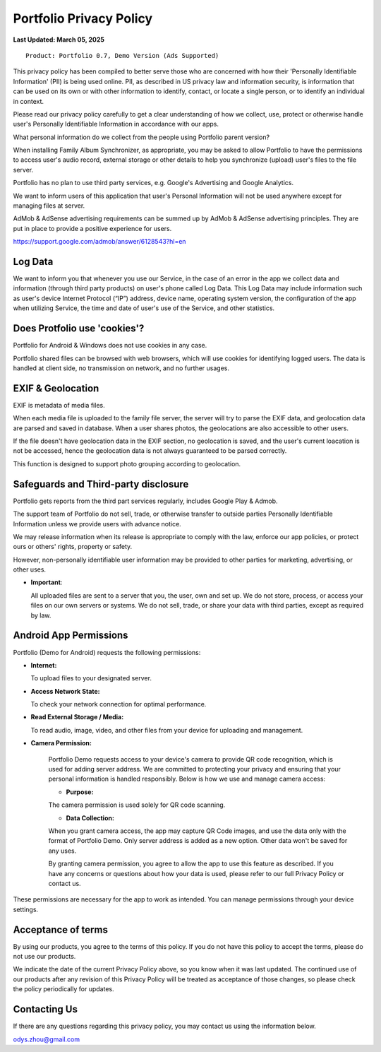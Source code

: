 Portfolio Privacy Policy
========================

**Last Updated: March 05, 2025**

::

    Product: Portfolio 0.7, Demo Version (Ads Supported)

This privacy policy has been compiled to better serve those who are concerned with
how their 'Personally Identifiable Information' (PII) is being used online. PII,
as described in US privacy law and information security, is information that can
be used on its own or with other information to identify, contact, or locate a
single person, or to identify an individual in context.

Please read our privacy policy carefully to get a clear understanding of how we
collect, use, protect or otherwise handle user's Personally Identifiable Information
in accordance with our apps.

What personal information do we collect from the people using Portfolio parent version?

When installing Family Album Synchronizer, as appropriate, you may be asked to
allow Portfolio to have the permissions to access user's audio record, external
storage or other details to help you synchronize (upload) user's files to the
file server.

Portfolio has no plan to use third party services, e.g. Google's Advertising
and Google Analytics.

We want to inform users of this application that user's Personal Information will
not be used anywhere except for managing files at server.

AdMob & AdSense advertising requirements can be summed up by AdMob & AdSense
advertising principles. They are put in place to provide a positive experience
for users.

https://support.google.com/admob/answer/6128543?hl=en

Log Data
--------

We want to inform you that whenever you use our Service, in the case of an error
in the app we collect data and information (through third party products) on user's
phone called Log Data. This Log Data may include information such as user's device
Internet Protocol (“IP”) address, device name, operating system version, the
configuration of the app when utilizing Service, the time and date of user's use of
the Service, and other statistics.

Does Protfolio use 'cookies'?
-----------------------------

Portfolio for Android & Windows does not use cookies in any case.

Portfolio shared files can be browsed with web browsers, which will use cookies
for identifying logged users. The data is handled at client side, no transmission
on network, and no further usages.

EXIF & Geolocation
------------------

EXIF is metadata of media files.

When each media file is uploaded to the family file server, the server will try to
parse the EXIF data, and geolocation data are parsed and saved in database. 
When a user shares photos, the geolocations are also accessible to other users.

If the file doesn't have geolocation data in the EXIF section, no geolocation is
saved, and the user's current loacation is not be accessed, hence the geolocation
data is not always guaranteed to be parsed correctly.

This function is designed to support photo grouping according to geolocation.

Safeguards and Third-party disclosure
-------------------------------------

Portfolio gets reports from the third part services regularly, includes Google Play
& Admob.

The support team of Portfolio do not sell, trade, or otherwise transfer to outside
parties Personally Identifiable Information unless we provide users with advance notice.

We may release information when its release is appropriate to comply with the
law, enforce our app policies, or protect ours or others' rights, property or
safety.

However, non-personally identifiable user information may be provided to other
parties for marketing, advertising, or other uses.

- **Important**:
  
  All uploaded files are sent to a server that you, the user, own and set up.
  We do not store, process, or access your files on our own servers or systems.
  We do not sell, trade, or share your data with third parties, except as
  required by law.

Android App Permissions
-----------------------

Portfolio (Demo for Android) requests the following permissions:  

- **Internet:**

  To upload files to your designated server.  

- **Access Network State:**

  To check your network connection for optimal performance.  

- **Read External Storage / Media:**

  To read audio, image, video, and other files from your device for uploading and management.  

- **Camera Permission:**

    Portfolio Demo requests access to your device's camera to provide QR code recognition,
    which is used for adding server address. We are committed to protecting your privacy
    and ensuring that your personal information is handled responsibly. Below is how we
    use and manage camera access:

    - **Purpose:**

    The camera permission is used solely for QR code scanning.

    - **Data Collection:**

    When you grant camera access, the app may capture QR Code images, and use the
    data only with the format of Portfolio Demo. Only server address is added as
    a new option. Other data won't be saved for any uses.

    By granting camera permission, you agree to allow the app to use this feature as described.
    If you have any concerns or questions about how your data is used, please refer to our full
    Privacy Policy or contact us.

These permissions are necessary for the app to work as intended. You can manage
permissions through your device settings.

Acceptance of terms
-------------------

By using our products, you agree to the terms of this policy. If you do not have
this policy to accept the terms, please do not use our products.

We indicate the date of the current Privacy Policy above, so you know when it was
last updated. The continued use of our products after any revision of this Privacy
Policy will be treated as acceptance of those changes, so please check the policy
periodically for updates.

Contacting Us
-------------

If there are any questions regarding this privacy policy, you may contact us using
the information below.

odys.zhou@gmail.com
